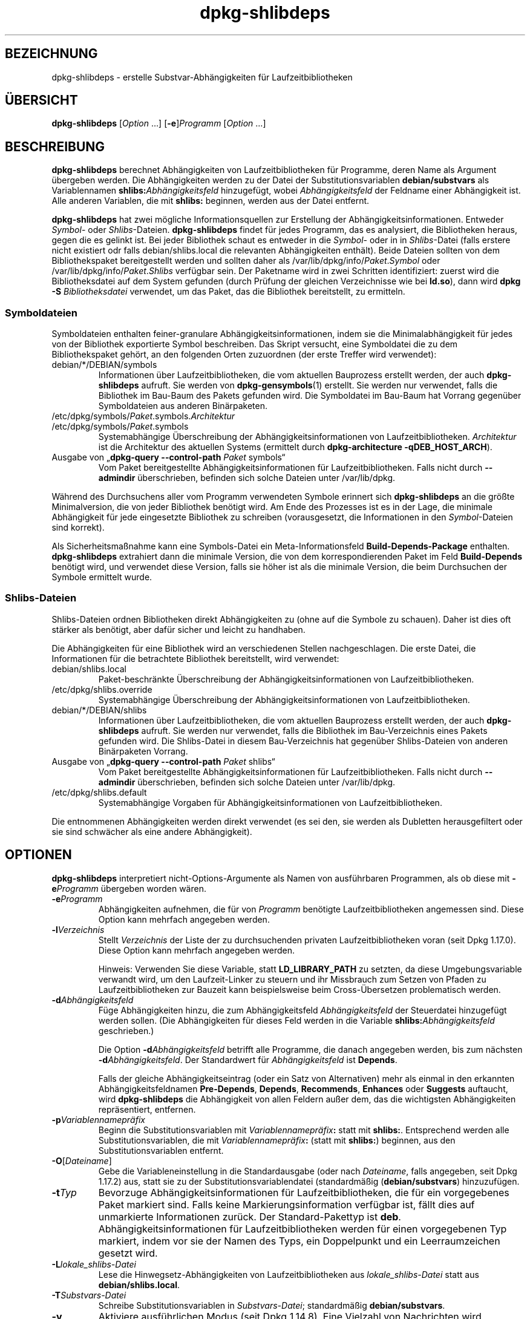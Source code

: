 .\" dpkg manual page - dpkg-deb(1)
.\"
.\" Copyright © 1995-1996 Ian Jackson <ijackson@chiark.greenend.org.uk>
.\" Copyright © 2000 Wichert Akkerman <wakkerma@debian.org>
.\" Copyright © 2006 Frank Lichtenheld <djpig@debian.org>
.\" Copyright © 2007-2011 Rapha\(:el Hertzog <hertzog@debian.org>
.\" Copyright © 2011-2013, 2015 Guillem Jover <guillem@debian.org>
.\"
.\" This is free software; you can redistribute it and/or modify
.\" it under the terms of the GNU General Public License as published by
.\" the Free Software Foundation; either version 2 of the License, or
.\" (at your option) any later version.
.\"
.\" This is distributed in the hope that it will be useful,
.\" but WITHOUT ANY WARRANTY; without even the implied warranty of
.\" MERCHANTABILITY or FITNESS FOR A PARTICULAR PURPOSE.  See the
.\" GNU General Public License for more details.
.\"
.\" You should have received a copy of the GNU General Public License
.\" along with this program.  If not, see <https://www.gnu.org/licenses/>.
.
.\"*******************************************************************
.\"
.\" This file was generated with po4a. Translate the source file.
.\"
.\"*******************************************************************
.TH dpkg\-shlibdeps 1 2019-03-25 1.19.6 dpkg\-Programmsammlung
.nh
.SH BEZEICHNUNG
dpkg\-shlibdeps \- erstelle Substvar\-Abh\(:angigkeiten f\(:ur Laufzeitbibliotheken
.
.SH \(:UBERSICHT
\fBdpkg\-shlibdeps\fP [\fIOption\fP …] [\fB\-e\fP]\fIProgramm\fP [\fIOption\fP …]
.
.SH BESCHREIBUNG
\fBdpkg\-shlibdeps\fP berechnet Abh\(:angigkeiten von Laufzeitbibliotheken f\(:ur
Programme, deren Name als Argument \(:ubergeben werden. Die Abh\(:angigkeiten
werden zu der Datei der Substitutionsvariablen \fBdebian/substvars\fP als
Variablennamen \fBshlibs:\fP\fIAbh\(:angigkeitsfeld\fP hinzugef\(:ugt, wobei
\fIAbh\(:angigkeitsfeld\fP der Feldname einer Abh\(:angigkeit ist. Alle anderen
Variablen, die mit \fBshlibs:\fP beginnen, werden aus der Datei entfernt.
.P
\fBdpkg\-shlibdeps\fP hat zwei m\(:ogliche Informationsquellen zur Erstellung der
Abh\(:angigkeitsinformationen. Entweder \fISymbol\fP\- oder
\fIShlibs\fP\-Dateien. \fBdpkg\-shlibdeps\fP findet f\(:ur jedes Programm, das es
analysiert, die Bibliotheken heraus, gegen die es gelinkt ist. Bei jeder
Bibliothek schaut es entweder in die \fISymbol\fP\- oder in in \fIShlibs\fP\-Datei
(falls erstere nicht existiert odr falls debian/shlibs.local die relevanten
Abh\(:angigkeiten enth\(:alt). Beide Dateien sollten von dem Bibliothekspaket
bereitgestellt werden und sollten daher als
/var/lib/dpkg/info/\fIPaket\fP.\fISymbol\fP oder /var/lib/dpkg/info/\fIPaket\fP.\fIShlibs\fP
verf\(:ugbar sein. Der Paketname wird in zwei Schritten identifiziert: zuerst
wird die Bibliotheksdatei auf dem System gefunden (durch Pr\(:ufung der
gleichen Verzeichnisse wie bei \fBld.so\fP), dann wird \fBdpkg \-S
\fP\fIBibliotheksdatei\fP verwendet, um das Paket, das die Bibliothek
bereitstellt, zu ermitteln.
.SS Symboldateien
Symboldateien enthalten feiner\-granulare Abh\(:angigkeitsinformationen, indem
sie die Minimalabh\(:angigkeit f\(:ur jedes von der Bibliothek exportierte Symbol
beschreiben. Das Skript versucht, eine Symboldatei die zu dem
Bibliothekspaket geh\(:ort, an den folgenden Orten zuzuordnen (der erste
Treffer wird verwendet):
.IP debian/*/DEBIAN/symbols
Informationen \(:uber Laufzeitbibliotheken, die vom aktuellen Bauprozess
erstellt werden, der auch \fBdpkg\-shlibdeps\fP aufruft. Sie werden von
\fBdpkg\-gensymbols\fP(1) erstellt. Sie werden nur verwendet, falls die
Bibliothek im Bau\-Baum des Pakets gefunden wird. Die Symboldatei im Bau\-Baum
hat Vorrang gegen\(:uber Symboldateien aus anderen Bin\(:arpaketen.
.IP /etc/dpkg/symbols/\fIPaket\fP.symbols.\fIArchitektur\fP
.IP /etc/dpkg/symbols/\fIPaket\fP.symbols
Systemabh\(:angige \(:Uberschreibung der Abh\(:angigkeitsinformationen von
Laufzeitbibliotheken. \fIArchitektur\fP ist die Architektur des aktuellen
Systems (ermittelt durch \fBdpkg\-architecture \-qDEB_HOST_ARCH\fP).
.IP "Ausgabe von \(Bq\fBdpkg\-query \-\-control\-path\fP \fIPaket\fP symbols\(lq"
Vom Paket bereitgestellte Abh\(:angigkeitsinformationen f\(:ur
Laufzeitbibliotheken. Falls nicht durch \fB\-\-admindir\fP \(:uberschrieben,
befinden sich solche Dateien unter /var/lib/dpkg.
.P
W\(:ahrend des Durchsuchens aller vom Programm verwendeten Symbole erinnert
sich \fBdpkg\-shlibdeps\fP an die gr\(:o\(sste Minimalversion, die von jeder
Bibliothek ben\(:otigt wird. Am Ende des Prozesses ist es in der Lage, die
minimale Abh\(:angigkeit f\(:ur jede eingesetzte Bibliothek zu schreiben
(vorausgesetzt, die Informationen in den \fISymbol\fP\-Dateien sind korrekt).
.P
Als Sicherheitsma\(ssnahme kann eine Symbols\-Datei ein Meta\-Informationsfeld
\fBBuild\-Depends\-Package\fP enthalten. \fBdpkg\-shlibdeps\fP extrahiert dann die
minimale Version, die von dem korrespondierenden Paket im Feld
\fBBuild\-Depends\fP ben\(:otigt wird, und verwendet diese Version, falls sie h\(:oher
ist als die minimale Version, die beim Durchsuchen der Symbole ermittelt
wurde.
.SS Shlibs\-Dateien
Shlibs\-Dateien ordnen Bibliotheken direkt Abh\(:angigkeiten zu (ohne auf die
Symbole zu schauen). Daher ist dies oft st\(:arker als ben\(:otigt, aber daf\(:ur
sicher und leicht zu handhaben.
.P
Die Abh\(:angigkeiten f\(:ur eine Bibliothek wird an verschiedenen Stellen
nachgeschlagen. Die erste Datei, die Informationen f\(:ur die betrachtete
Bibliothek bereitstellt, wird verwendet:
.IP debian/shlibs.local
Paket\-beschr\(:ankte \(:Uberschreibung der Abh\(:angigkeitsinformationen von
Laufzeitbibliotheken.
.IP /etc/dpkg/shlibs.override
Systemabh\(:angige \(:Uberschreibung der Abh\(:angigkeitsinformationen von
Laufzeitbibliotheken.
.IP debian/*/DEBIAN/shlibs
Informationen \(:uber Laufzeitbibliotheken, die vom aktuellen Bauprozess
erstellt werden, der auch \fBdpkg\-shlibdeps\fP aufruft. Sie werden nur
verwendet, falls die Bibliothek im Bau\-Verzeichnis eines Pakets gefunden
wird. Die Shlibs\-Datei in diesem Bau\-Verzeichnis hat gegen\(:uber
Shlibs\-Dateien von anderen Bin\(:arpaketen Vorrang.
.IP "Ausgabe von \(Bq\fBdpkg\-query \-\-control\-path\fP \fIPaket\fP shlibs\(lq"
Vom Paket bereitgestellte Abh\(:angigkeitsinformationen f\(:ur
Laufzeitbibliotheken. Falls nicht durch \fB\-\-admindir\fP \(:uberschrieben,
befinden sich solche Dateien unter /var/lib/dpkg.
.IP /etc/dpkg/shlibs.default
Systemabh\(:angige Vorgaben f\(:ur Abh\(:angigkeitsinformationen von
Laufzeitbibliotheken.
.P
Die entnommenen Abh\(:angigkeiten werden direkt verwendet (es sei den, sie
werden als Dubletten herausgefiltert oder sie sind schw\(:acher als eine andere
Abh\(:angigkeit).
.SH OPTIONEN
\fBdpkg\-shlibdeps\fP interpretiert nicht\-Options\-Argumente als Namen von
ausf\(:uhrbaren Programmen, als ob diese mit \fB\-e\fP\fIProgramm\fP \(:ubergeben worden
w\(:aren.
.TP 
\fB\-e\fP\fIProgramm\fP
Abh\(:angigkeiten aufnehmen, die f\(:ur von \fIProgramm\fP ben\(:otigte
Laufzeitbibliotheken angemessen sind. Diese Option kann mehrfach angegeben
werden.
.TP 
\fB\-l\fP\fIVerzeichnis\fP
Stellt \fIVerzeichnis\fP der Liste der zu durchsuchenden privaten
Laufzeitbibliotheken voran (seit Dpkg 1.17.0). Diese Option kann mehrfach
angegeben werden.

Hinweis: Verwenden Sie diese Variable, statt \fBLD_LIBRARY_PATH\fP zu setzten,
da diese Umgebungsvariable verwandt wird, um den Laufzeit\-Linker zu steuern
und ihr Missbrauch zum Setzen von Pfaden zu Laufzeitbibliotheken zur Bauzeit
kann beispielsweise beim Cross\-\(:Ubersetzen problematisch werden.
.TP 
\fB\-d\fP\fIAbh\(:angigkeitsfeld\fP
F\(:uge Abh\(:angigkeiten hinzu, die zum Abh\(:angigkeitsfeld \fIAbh\(:angigkeitsfeld\fP
der Steuerdatei hinzugef\(:ugt werden sollen. (Die Abh\(:angigkeiten f\(:ur dieses
Feld werden in die Variable \fBshlibs:\fP\fIAbh\(:angigkeitsfeld\fP geschrieben.)

Die Option \fB\-d\fP\fIAbh\(:angigkeitsfeld\fP betrifft alle Programme, die danach
angegeben werden, bis zum n\(:achsten \fB\-d\fP\fIAbh\(:angigkeitsfeld\fP. Der
Standardwert f\(:ur \fIAbh\(:angigkeitsfeld\fP ist \fBDepends\fP.

Falls der gleiche Abh\(:angigkeitseintrag (oder ein Satz von Alternativen) mehr
als einmal in den erkannten Abh\(:angigkeitsfeldnamen \fBPre\-Depends\fP,
\fBDepends\fP, \fBRecommends\fP, \fBEnhances\fP oder \fBSuggests\fP auftaucht, wird
\fBdpkg\-shlibdeps\fP die Abh\(:angigkeit von allen Feldern au\(sser dem, das die
wichtigsten Abh\(:angigkeiten repr\(:asentiert, entfernen.
.TP 
\fB\-p\fP\fIVariablennamepr\(:afix\fP
Beginn die Substitutionsvariablen mit \fIVariablennamepr\(:afix\fP\fB:\fP statt mit
\fBshlibs:\fP. Entsprechend werden alle Substitutionsvariablen, die mit
\fIVariablennamepr\(:afix\fP\fB:\fP (statt mit \fBshlibs:\fP) beginnen, aus den
Substitutionsvariablen entfernt.
.TP 
\fB\-O\fP[\fIDateiname\fP]
Gebe die Variableneinstellung in die Standardausgabe (oder nach
\fIDateiname\fP, falls angegeben, seit Dpkg 1.17.2) aus, statt sie zu der
Substitutionsvariablendatei (standardm\(:a\(ssig (\fBdebian/substvars\fP)
hinzuzuf\(:ugen.
.TP 
\fB\-t\fP\fITyp\fP
Bevorzuge Abh\(:angigkeitsinformationen f\(:ur Laufzeitbibliotheken, die f\(:ur ein
vorgegebenes Paket markiert sind. Falls keine Markierungsinformation
verf\(:ugbar ist, f\(:allt dies auf unmarkierte Informationen zur\(:uck. Der
Standard\-Pakettyp ist \fBdeb\fP. Abh\(:angigkeitsinformationen f\(:ur
Laufzeitbibliotheken werden f\(:ur einen vorgegebenen Typ markiert, indem vor
sie der Namen des Typs, ein Doppelpunkt und ein Leerraumzeichen gesetzt
wird.
.TP 
\fB\-L\fP\fIlokale_shlibs\-Datei\fP
Lese die Hinwegsetz\-Abh\(:angigkeiten von Laufzeitbibliotheken aus
\fIlokale_shlibs\-Datei\fP statt aus \fBdebian/shlibs.local\fP.
.TP 
\fB\-T\fP\fISubstvars\-Datei\fP
Schreibe Substitutionsvariablen in \fISubstvars\-Datei\fP; standardm\(:a\(ssig
\fBdebian/substvars\fP.
.TP 
\fB\-v\fP
Aktiviere ausf\(:uhrlichen Modus (seit Dpkg 1.14.8). Eine Vielzahl von
Nachrichten wird angezeigt, um zu erkl\(:aren, was \fBdpkg\-shlibdeps\fP
durchf\(:uhrt.
.TP 
\fB\-x\fP\fIPaket\fP
Schlie\(sse das Paket von den generierten Abh\(:angigkeiten aus (seit Dpkg
1.14.8). Dies ist f\(:ur Pakete n\(:utzlich, die ELF\-Programmdateien (Programme
oder Bibliothekserweiterungen) bereitstellen, die eine Bibliothek im
gleichen Paket verwenden, um selbst\-Abh\(:angigkeiten zu vermeiden. Diese
Option kann mehrfach verwendet werden, um mehrere Pakete auszuschlie\(ssen.
.TP 
\fB\-S\fP\fIPaketbauverzeichnis\fP
Schaue beim Versuch, eine Bibliothek zu finden, zuerst in
\fIPaketbauverzeichnis\fP (seit Dpkg 1.14.15). Dies ist n\(:utzlich, wenn das
Quellpaket mehrere Spielarten der gleichen Bibliothek baut und Sie
sicherstellen wollen, dass Sie die Abh\(:angigkeit aus einem bestimmten
Bin\(:arpaket erhalten. Sie k\(:onnen diese Option mehrfach verwenden:
Verzeichnisse werden in der gleichen Reihenfolge vor Verzeichnissen anderer
Bin\(:arpakete probiert.
.TP 
\fB\-I\fP\fIPaketbauverzeichnis\fP
Ignoriert \fIPaketbauverzeichnis\fP bei Schauen nach Shlibs, Symbolen und
gemeinsam benutzten Bibliotheken (seit Dpkg 1.18.5). Sie k\(:onnen diese Option
mehrfach verwenden.
.TP 
\fB\-\-ignore\-missing\-info\fP
Falls keine Abh\(:angigkeitsinformationen f\(:ur die Laufzeitbibliothek gefunden
werden kann, erfolgt kein Fehlschlag (seit Dpkg 1.14.8). Von der Verwendung
dieser Option wird abgearten, da alle Bibliotheken
Abh\(:angigkeitsinformationen bereitstellen sollten (entweder \(:uber
shlibs\-Dateien oder \(:uber symbols\-Dateien), selbst falls diese noch nicht von
anderen Paketen verwendet werden.
.TP 
\fB\-\-warnings=\fP\fIWert\fP
\fIWert\fP ist ein Bitfeld, das den Satz an Warnungen definiert, die von
\fBdpkg\-shlibdeps\fP ausgegeben werden k\(:onnen (seit Dpkg 1.14.17). Bit 0
(Wert=1) aktiviert die Warnung \(BqSymbol \fISym\fP, verwendet von \fIProgramm\fP, in
keiner der Bibliotheken gefunden.\(lq, Bit 1 (Wert=2) aktiviert die Warnung
\(BqDas Paket k\(:onnte eine nutzlose Abh\(:angigkeit vermeiden\(lq und Bit 2 (Wert=4)
aktiviert die Warnung \(Bq\fIProgramm\fP sollte nicht gegen \fIBibliothek\fP gelinkt
werden\(lq. Standardm\(:a\(ssig ist \fIWert\fP 3: die ersten zwei Warnungen sind
standardm\(:a\(ssig aktiv, die letzte nicht. Setzten Sie \fIWert\fP auf 7, falls Sie
m\(:ochten, dass alle Warnungen aktiv sein sollen.
.TP 
\fB\-\-admindir=\fP\fIVerz\fP
\(:Andert den Ablageort der \fBdpkg\fP\-Datenbank (seit Dpkg 1.14.0). Der
Standardort ist \fI/var/lib/dpkg\fP.
.TP 
\fB\-?\fP, \fB\-\-help\fP
Zeige den Bedienungshinweis und beende.
.TP 
\fB\-\-version\fP
Gebe die Version aus und beende sich.
.
.SH UMGEBUNG
.TP 
\fBDPKG_COLORS\fP
Setzt den Farbmodus (seit Dpkg 1.18.5). Die derzeit unterst\(:utzten Werte
sind: \fBauto\fP (Vorgabe), \fBalways\fP und \fBnever\fP.
.TP 
\fBDPKG_NLS\fP
Falls dies gesetzt ist, wird es zur Entscheidung, ob Native Language
Support, auch als Internationalisierung (oder i18n) Unterst\(:utzung bekannt,
aktiviert wird (seit Dpkg 1.19.0). Die akzeptierten Werte sind: \fB0\fP und
\fB1\fP (Vorgabe).
.
.SH DIAGNOSE
.SS Warnungen
Da \fBdpkg\-shlibdeps\fP den Symbolsatz, der von jedem Programm des erstellten
Pakets verwendet wird, analysiert, ist es in mehreren F\(:allen in der Lage,
Warnungen auszugeben. Sie informieren Sie \(:uber Dinge, die im Paket
verbessert werden k\(:onnen. Meistens betreffen diese Verbesserungen direkt die
Quellen der Originalautoren. In der Reihenfolge abnehmender Wichtigkeit
folgen hier die relevanten Warnungen, die auftauchen k\(:onnten:
.TP 
\fBSymbol\fP \fI Symbol\fP\fB, verwendet von \fP\fIProgramm\fP\fB, in keiner der Bibliotheken gefunden.\fP
Das angegebene Symbol wurde nicht in den Bibliotheken gefunden, gegen die
das Programm gelinkt wurde. \fIProgramm\fP ist h\(:ochstwahrscheinlich eine
Bibliothek und muss mit zus\(:atzlichen Bibliotheken w\(:ahrend des Bau\-Prozesses
gelinkt werden (Option \fB\-l\fP\fIBibliothek\fP des Linkers).
.TP 
\fIProgramm\fP\fB enth\(:alt eine nicht\-aufl\(:osbare Referenz auf Symbol \fP\fISym\fP\fB: wahrscheinlich eine Erweiterung\fP.
Das angegebene Symbol wurde nicht in den Bibliotheken gefunden, die mit
diesem Programm verlinkt sind. Das \fIProgamm\fP ist h\(:ochstwahrscheinlich eine
Erweiterung und das Symbol wird von dem Programm bereitgestellt, das diese
Erweiterung l\(:adt. Theoretisch verf\(:ugt eine Erweiterung nicht \(:uber einen
SONAMEn, allerdings ist dies bei diesem Programm der Fall und daher konnte
es nicht eindeutig als Erweiterung erkannt werden. Die Tatsache, dass dieses
Programm in einem nicht\-\(:offentlichen Verzeichnis gespeichert wird ist
allerdings ein starkes Anzeichen daf\(:ur, dass es keine normale gemeinsam
benutzte Bibliothek ist. Falls dieses Programm tats\(:achlich eine Erweiterung
ist, ignorieren Sie die Warnung. Allerdings besteht immer die M\(:oglichkeit,
dass es eine echte Bibliothek ist und dass Programme, die damit verlinken,
einen RPATH verwenden, so dass der dynamische Lader sie findet. In diesem
Fall ist die Bibliothek besch\(:adigt und muss repariert werden.
.TP 
\fBDas Paket k\(:onnte eine nutzlose Abh\(:angigkeit vermeiden, falls \fP\fIProgramm\fP\fB nicht gegen \fP\fIBibliothek\fP\fB gelinkt w\(:are (es verwendet keines der Symbole der Bibliothek).\fP
Keines der \fIProgramme\fP die gegen \fIBibliothek\fP gelinkt sind verwendet eines
der von der Bibliothek bereitgestellten Symbole. Indem Sie die Programme
korrigierten, vermieden Sie die Abh\(:angigkeit, die mit dieser Bibliothek
verbunden ist (es sei denn, die Abh\(:angigkeit wird auch durch eine andere
Bibliothek generiert, die diese Bibliothek wirklich verwendet).
.TP 
\fBDas Paket k\(:onnte eine nutzlose Abh\(:angigkeit vermeiden, falls \fP\fIProgramme\fP\fB nicht gegen \fP\fIBibliothek\fP\fB gelinkt w\(:aren (sie verwenden keines der Symbole der Bibliothek).\fP
Exakt das gleiche wie die obige Warnung, aber f\(:ur mehrere Programme.
.TP 
\fIProgramm\fP\fB sollte nicht gegen \fP\fIBibliothek\fP\fB gelinkt werden (es verwendet keines der Bibliotheks\-Symbole).\fP
Das \fIProgramm\fP ist gegen eine Bibliothek gelinkt, die es nicht
ben\(:otigt. Das ist kein Problem, aber bei der Ladezeit k\(:onnen kleine
Leistungsverbesserungen erreicht werden, indem diese Bibliothek nicht in das
Programm gelinkt wird. Diese Warnung \(:uberpr\(:uft die gleichen Informationen
wie die vorhergehende, allerdings f\(:ur jedes Programm statt global f\(:ur alle
\(:uberpr\(:uften Programme.
.SS Fehler
\fBdpkg\-shlibdeps\fP wird fehlschlagen, falls es eine vom Programm verwendete
\(:offentliche Bibliothek nicht finden kann oder falls diese Bibliothek keine
zugeordneten Abh\(:angigkeitsinformationen hat (entweder eine Shlibs\- oder
Symbols\-Datei). Eine \(:offentliche Bibliothek hat einen SONAME und ist
versioniert (libirgendwas.so.\fIX\fP). Eine private Bibliothek (wie z.B. ein
Erweiterung) sollte keinen SONAME haben und braucht nicht versioniert zu
sein.
.TP 
\fBkonnte Bibliothek \fP\fISONAME\-der\-Bibliothek\fP\fB ben\(:otigt von \fP\fIProgramm\fP\fB nicht finden (ihr RPATH ist \(Fc\fP\fIrpath\fP\fB\(Fo).\fP
Das \fIProgramm\fP verwendet eine Bibliothek mit Namen
\fISONAME\-der\-Bibliothek\fP, aber \fBdpkg\-shlibdeps\fP konnte diese Bibliothek
nicht finden. \fBdpkg\-shlibdeps\fP erstellt folgenderma\(ssen eine Liste der zu
pr\(:ufenden Verzeichnisse: im RPATH des Programms aufgef\(:uhrte Verzeichnisse,
durch die Option \fB\-l\fP hinzugef\(:ugte Verzeichnisse, in der Umgebungsvariable
\fBLD_LIBRARY_PATH\fP aufgef\(:uhrte Verzeichnisse, Cross\-Multiarch\-Verzeichnisse
(z.B. /lib/arm64\-linux\-gnu, /usr/lib/arm64\-linux\-gnu), standardm\(:a\(ssige
\(:offentliche Verzeichnisse (/lib, /usr/lib), in /etc/ld.so.conf aufgef\(:uhrte
Verzeichnisse und veraltete Multilib\-Verzeichnisse (/lib32, /usr/lib32,
/lib64, /usr/lib64). Dann pr\(:uft es diese Verzeichnisse im Bau\-Baum des
analysierten Pakets, in den mit der Befehlszeilenoption \fB\-S\fP angegebenen
Paketbauverzeichnissen, in anderen Paketbau\-B\(:aumen, die eine DEBIAN/shlibs\-
oder DEBIAN/symbols\-Datei enthalten und schlie\(sslich im
Wurzelverzeichnis. Falls die Bibliothek nicht in einem dieser Verzeichnisse
gefunden wird, erhalten Sie diesen Fehler.

Falls sich die nicht gefundene Bibliothek in einem privaten Verzeichnis des
gleichen Pakets befindet, m\(:ussen Sie das Verzeichnis mit \fB\-l\fP
hinzuf\(:ugen. Falls sie sich in einem anderen gerade zu bauenden Paket
befindet, m\(:ussen Sie sicherstellen, dass die \(Fcshlibs/symbols\(Fo\-Datei dieses
Pakets bereits angelegt ist und dass \fB\-l\fP das geeignete Verzeichnis
enth\(:alt, falls die Bibliothek zudem in einem privaten Verzeichnis liegt.
.TP 
\fBKeine Abh\(:angigkeitsinformationen f\(:ur \fP\fIBibliotheksdatei\fP\fB (verwendet von \fP\fIProgramm\fP\fB) gefunden.\fP
Die von \fIProgramm\fP ben\(:otigte Bibliothek wurde von \fBdpkg\-shlibdeps\fP in
\fIBibliotheksdatei\fP gefunden, allerdings konnte \fBdpkg\-shlibdeps\fP keine
Abh\(:angigkeitsinformationen f\(:ur diese Bibliothek ermitteln. Um die
Abh\(:angigkeit herauszufinden, hat es versucht, die Bibliothek mittels \fBdpkg
\-S \fP\fIBibliotheksdatei\fP auf ein Debian\-Paket abzubilden. Dann \(:uberpr\(:ufte es
die zugeh\(:origen Shlibs\- und Symboldateien in /var/lib/dpkg/info/ und die
verschiedenen Paketbaub\(:aume (debian/*/DEBIAN/).

Dieser Fehlschlag kann durch defekte oder fehlende Shlibs\- oder
Symboldateien im Paket der Bibliothek ausgel\(:ost werden. Er k\(:onnte auch
auftreten, falls die Bibliothek im gleichen Quellpaket gebaut wird und die
Shlibs\-Datei noch nicht angelegt wurde (wobei Sie in diesem Fall
debian/rules korrigieren m\(:ussen, damit die Shlibs\-Datei erstellt wird bevor
\fBdpkg\-shlibdeps\fP aufgerufen wird). Defekte RPATH k\(:onnen auch dazu f\(:uhren,
dass die Bibliothek unter nicht\-kanonischen Namen gefunden wird
(beispielsweise /usr/lib/openoffice.org/../lib/libssl.so.0.9.8 statt
/usr/lib/libssl.so.0.9.8), so dass dann diese keinem Paket zugeordnet ist;
\fBdpkg\-shlibdeps\fP versucht dies zu umgehen, indem es auf einen kanonischen
Namen (mittels \fBrealpath\fP(3)) zur\(:uckf\(:allt, allerdings k\(:onnte dies manchmal
nicht funktionieren. Es ist immer am besten, den RPATH zu bereinigen, um
Probleme zu vermeiden.

Viele weitere Informationen dar\(:uber, wo nach Abh\(:angigkeitsinformationen
gesucht wird, k\(:onnen durch einen Aufruf von \fBdpkg\-shlibdeps\fP im
detaillierten Modus (\fB\-v\fP) erhalten werden. Dies kann n\(:utzlich sein, falls
Sie nicht verstehen, warum es Ihnen diesen Fehler meldet.
.SH "SIEHE AUCH"
\fBdeb\-shlibs\fP(5), \fBdeb\-symbols\fP(5), \fBdpkg\-gensymbols\fP(1).
.SH \(:UBERSETZUNG
Die deutsche \(:Ubersetzung wurde 2004, 2006-2019 von Helge Kreutzmann
<debian@helgefjell.de>, 2007 von Florian Rehnisch <eixman@gmx.de> und
2008 von Sven Joachim <svenjoac@gmx.de>
angefertigt. Diese \(:Ubersetzung ist Freie Dokumentation; lesen Sie die
GNU General Public License Version 2 oder neuer f\(:ur die Kopierbedingungen.
Es gibt KEINE HAFTUNG.
